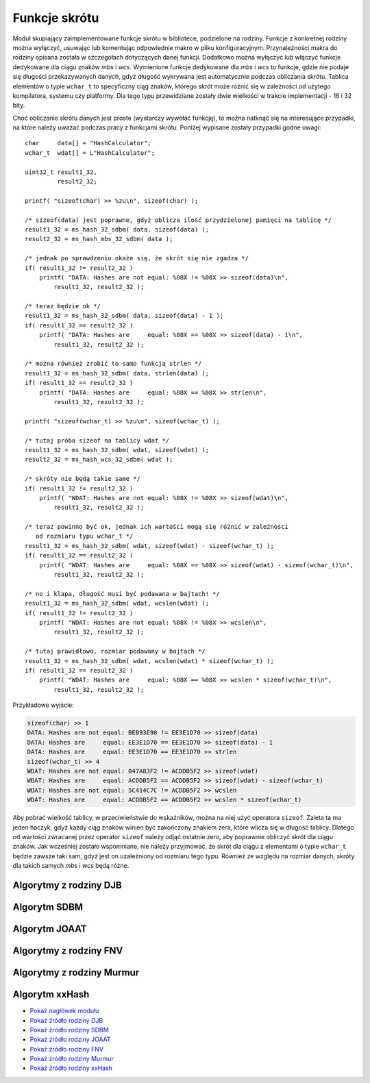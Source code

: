 .. 
 .  Moss Library >>> http://moss.aculo.pl
 .
 .     /'\_/`\                           
 .    /\      \    ___     ____    ____  
 .    \ \ \__\ \  / __`\  /',__\  /',__\ 
 .     \ \ \_/\ \/\ \L\ \/\__, `\/\__, `\
 .      \ \_\\ \_\ \____/\/\____/\/\____/
 .       \/_/ \/_/\/___/  \/___/  \/___/ 
 .
 .  Documentation file for "Hash" module.
 .  See LICENSE file for copyright information.
 ..

.. highlight:: c

Funkcje skrótu
=========================================================

Moduł skupiający zaimplementowane funkcje skrótu w bibliotece, podzielone na rodziny.
Funkcje z konkretnej rodziny można wyłączyć, usuwając lub komentując odpowiednie makro w pliku konfiguracyjnym.
Przynależności makra do rodziny opisana została w szczegółach dotyczących danej funkcji.
Dodatkowo można wyłączyć lub włączyć funkcje dedykowane dla ciągu znaków *mbs* i *wcs*.
Wymienione funkcje dedykowane dla *mbs* i *wcs* to funkcje, gdzie nie podaje się długości przekazywanych danych,
gdyż długość wykrywana jest automatycznie podczas obliczania skrótu. Tablica elementów o typie ``wchar_t`` to specyficzny
ciąg znaków, którego skrót może różnić się w zależności od użytego kompilatora, systemu czy platformy.
Dla tego typu przewidziane zostały dwie wielkości w trakcie implementacji - 16 i 32 bity.

Choć obliczanie skrótu danych jest proste (wystarczy wywołać funkcję), to można natknąć się na interesujące przypadki,
na które należy uważać podczas pracy z funkcjami skrótu. Poniżej wypisane zostały przypadki godne uwagi::

    char     data[] = "HashCalculator";
    wchar_t  wdat[] = L"HashCalculator";

    uint32_t result1_32,
             result2_32;

    printf( "sizeof(char) >> %zu\n", sizeof(char) );

    /* sizeof(data) jest poprawne, gdyż oblicza ilość przydzielonej pamięci na tablicę */
    result1_32 = ms_hash_32_sdbm( data, sizeof(data) );
    result2_32 = ms_hash_mbs_32_sdbm( data );

    /* jednak po sprawdzeniu okaże się, że skrót się nie zgadza */
    if( result1_32 != result2_32 )
        printf( "DATA: Hashes are not equal: %08X != %08X >> sizeof(data)\n",
            result1_32, result2_32 );
    
    /* teraz będzie ok */
    result1_32 = ms_hash_32_sdbm( data, sizeof(data) - 1 );
    if( result1_32 == result2_32 )
        printf( "DATA: Hashes are     equal: %08X == %08X >> sizeof(data) - 1\n",
            result1_32, result2_32 );

    /* można również zrobić to samo funkcją strlen */
    result1_32 = ms_hash_32_sdbm( data, strlen(data) );
    if( result1_32 == result2_32 )
        printf( "DATA: Hashes are     equal: %08X == %08X >> strlen\n",
            result1_32, result2_32 );

    printf( "sizeof(wchar_t) >> %zu\n", sizeof(wchar_t) );

    /* tutaj próba sizeof na tablicy wdat */
    result1_32 = ms_hash_32_sdbm( wdat, sizeof(wdat) );
    result2_32 = ms_hash_wcs_32_sdbm( wdat );

    /* skróty nie będą takie same */
    if( result1_32 != result2_32 )
        printf( "WDAT: Hashes are not equal: %08X != %08X >> sizeof(wdat)\n",
            result1_32, result2_32 );

    /* teraz powinno być ok, jednak ich wartości mogą się różnić w zależności
       od rozmiaru typu wchar_t */
    result1_32 = ms_hash_32_sdbm( wdat, sizeof(wdat) - sizeof(wchar_t) );
    if( result1_32 == result2_32 )
        printf( "WDAT: Hashes are     equal: %08X == %08X >> sizeof(wdat) - sizeof(wchar_t)\n",
            result1_32, result2_32 );

    /* no i klapa, długość musi być podawana w bajtach! */
    result1_32 = ms_hash_32_sdbm( wdat, wcslen(wdat) );
    if( result1_32 != result2_32 )
        printf( "WDAT: Hashes are not equal: %08X != %08X >> wcslen\n",
            result1_32, result2_32 );

    /* tutaj prawidłowo, rozmiar podawany w bajtach */
    result1_32 = ms_hash_32_sdbm( wdat, wcslen(wdat) * sizeof(wchar_t) );
    if( result1_32 == result2_32 )
        printf( "WDAT: Hashes are     equal: %08X == %08X >> wcslen * sizeof(wchar_t)\n",
            result1_32, result2_32 );

Przykładowe wyjście:

.. sourcecode:: none

    sizeof(char) >> 1
    DATA: Hashes are not equal: BEB93E90 != EE3E1D70 >> sizeof(data)
    DATA: Hashes are     equal: EE3E1D70 == EE3E1D70 >> sizeof(data) - 1
    DATA: Hashes are     equal: EE3E1D70 == EE3E1D70 >> strlen
    sizeof(wchar_t) >> 4
    WDAT: Hashes are not equal: 047A83F2 != ACDDB5F2 >> sizeof(wdat)
    WDAT: Hashes are     equal: ACDDB5F2 == ACDDB5F2 >> sizeof(wdat) - sizeof(wchar_t)
    WDAT: Hashes are not equal: 5C414C7C != ACDDB5F2 >> wcslen
    WDAT: Hashes are     equal: ACDDB5F2 == ACDDB5F2 >> wcslen * sizeof(wchar_t)

Aby pobrać wielkość tablicy, w przeciwieństwie do wskaźników, można na niej użyć operatora ``sizeof``.
Zaleta ta ma jeden haczyk, gdyż każdy ciąg znaków winien być zakończony znakiem zera, które wlicza się w długość tablicy.
Dlatego od wartości zwracanej przez operator ``sizeof`` należy odjąć ostatnie zero, aby poprawnie obliczyć
skrót dla ciągu znaków. Jak wcześniej zostało wspomniane, nie należy przyjmować, że skrót dla ciągu z elementami
o typie ``wchar_t`` będzie zawsze taki sam, gdyż jest on uzależniony od rozmiaru tego typu.
Również ze względu na rozmiar danych, skróty dla takich samych *mbs* i *wcs* będą różne.


.. ===================================================================================================================
.. ---------------------------------------------------------------------------------------------------------------
..     Algorytmy z rodziny DJB
.. ---------------------------------------------------------------------------------------------------------------
.. ===================================================================================================================


Algorytmy z rodziny DJB
---------------------------------------------------------

.. c:function:: uint32_t ms_hash_32_djb2( const void* data, size_t length )

    Oblicza skrót danych podanych w parametrze, na podstawie algorytmu *DJB2*.
    Funkcja jest standardową implementacją algorytmu, gdzie do wyliczenia skrótu potrzebny jest rozmiar danych.
    Algorytm w tej wersji używa dodawania podczas operacji na bajcie pobieranym ze źródła.
    Skrót danych zwracany jest w postaci 32 bitowej liczby, wyświetlanej standardowo w postaci szesnastkowej.
    Dostępność tej funkcji jest ściśle uzależniona od makra :c:macro:`MSD_HASH_DJB`, ustawianego w pliku konfiguracyjnym
    lub bezpośrednio w kompilatorze.

    .. rst-class:: parameters

    :param data: Dane na podstawie których ma być tworzony skrót.
    :param length: Długość danych wyrażona w bajtach.
    :return: Obliczony przez algorytm skrót danych.

.. c:function:: uint32_t ms_hash_32_djb2a( const void* data, size_t length )

    Oblicza skrót danych podanych w parametrze, na podstawie algorytmu *DJB2a*.
    Funkcja jest standardową implementacją algorytmu, gdzie do wyliczenia skrótu potrzebny jest rozmiar danych.
    Algorytm w tej wersji używa alternatywy wykluczającej *(XOR)* podczas operacji na bajcie pobieranym ze źródła.
    Skrót danych zwracany jest w postaci 32 bitowej liczby, wyświetlanej w postaci szesnastkowej.
    Dostępność tej funkcji jest ściśle uzależniona od makra :c:macro:`MSD_HASH_DJB`, ustawianego w pliku konfiguracyjnym
    lub bezpośrednio w kompilatorze.

    .. rst-class:: parameters

    :param data: Dane na podstawie których tworzony ma być.
    :param length: Długość danych wyrażona w bajtach.
    :return: Obliczony przez algorytm skrót danych.

.. c:function:: uint32_t ms_hash_mbs_32_djb2( const char* data )

    Oblicza skrót danych podanych w parametrze, na podstawie algorytmu *DJB2*.
    Wartość zwracanego skrótu jest taka sama jak w przypadku funkcji :c:func:`ms_hash_32_djb2`.
    Funkcja do obliczeń nie potrzebuje rozmiaru przekazywanych danych, gdyż zakłada, że ich koniec oznaczany jest
    przez wartość równą zero, zapisaną na 8 bitach.
    Skrót danych zwracany jest w postaci 32 bitowej liczby, wyświetlanej standardowo w postaci szesnastkowej.
    Dostępność tej funkcji jest uzależniona od makr :c:macro:`MSD_HASH_DJB` oraz :c:macro:`MSD_HASH_MBS_FUNCTIONS`,
    ustawianych w pliku konfiguracyjnym lub bezpośrednio w kompilatorze.

    .. rst-class:: parameters

    :param data: Dane na podstawie których ma być tworzony skrót.
    :return: Obliczony przez algorytm skrót danych.

.. c:function:: uint32_t ms_hash_mbs_32_djb2a( const char* data )

    Oblicza skrót danych podanych w parametrze, na podstawie algorytmu *DJB2a*.
    Wartość zwracanego skrótu jest taka sama jak w przypadku funkcji :c:func:`ms_hash_32_djb2a`.
    Funkcja do obliczeń nie potrzebuje rozmiaru przekazywanych danych, gdyż zakłada, że ich koniec oznaczany jest
    przez wartość równą zero, zapisaną na 8 bitach.
    Skrót danych zwracany jest w postaci 32 bitowej liczby, wyświetlanej standardowo w postaci szesnastkowej.
    Dostępność tej funkcji jest uzależniona od makr :c:macro:`MSD_HASH_DJB` oraz :c:macro:`MSD_HASH_MBS_FUNCTIONS`,
    ustawianych w pliku konfiguracyjnym lub bezpośrednio w kompilatorze.

    .. rst-class:: parameters

    :param data: Dane na podstawie których ma być tworzony skrót.
    :return: Obliczony przez algorytm skrót danych.

.. c:function:: uint32_t ms_hash_wcs_32_djb2( const wchar_t* data )

    Oblicza skrót danych podanych w parametrze, na podstawie algorytmu *DJB2*.
    Wartość zwracanego skrótu jest taka sama jak w przypadku funkcji :c:func:`ms_hash_32_djb2`.
    Funkcja do obliczeń nie potrzebuje rozmiaru przekazywanych danych, gdyż zakłada, że ich koniec oznaczany jest
    przez wartość zero, zapisywaną na 16 lub 32 bitach, w zależności od rozmiaru typu ``wchar_t``.
    Skrót danych zwracany jest w postaci 32 bitowej liczby, wyświetlanej standardowo w postaci szesnastkowej.
    Dostępność tej funkcji jest uzależniona od makr :c:macro:`MSD_HASH_DJB` oraz :c:macro:`MSD_HASH_WCS_FUNCTIONS`,
    ustawianych w pliku konfiguracyjnym lub bezpośrednio w kompilatorze.

    .. rst-class:: parameters

    :param data: Dane na podstawie których ma być tworzony skrót.
    :return: Obliczony przez algorytm skrót danych.

.. c:function:: uint32_t ms_hash_wcs_32_djb2a( const wchar_t* data )

    Oblicza skrót danych podanych w parametrze, na podstawie algorytmu *DJB2a*.
    Wartość zwracanego skrótu jest taka sama jak w przypadku funkcji :c:func:`ms_hash_32_djb2a`.
    Funkcja do obliczeń nie potrzebuje rozmiaru przekazywanych danych, gdyż zakłada, że ich koniec oznaczany jest
    przez wartość zero, zapisywaną na 16 lub 32 bitach, w zależności od rozmiaru typu ``wchar_t``.
    Skrót danych zwracany jest w postaci 32 bitowej liczby, wyświetlanej standardowo w postaci szesnastkowej.
    Dostępność tej funkcji jest uzależniona od makr :c:macro:`MSD_HASH_DJB` oraz :c:macro:`MSD_HASH_WCS_FUNCTIONS`,
    ustawianych w pliku konfiguracyjnym lub bezpośrednio w kompilatorze.

    .. rst-class:: parameters

    :param data: Dane na podstawie których ma być tworzony skrót.
    :return: Obliczony przez algorytm skrót danych.


.. ===================================================================================================================
.. ---------------------------------------------------------------------------------------------------------------
..     Algorytm SDBM
.. ---------------------------------------------------------------------------------------------------------------
.. ===================================================================================================================


Algorytm SDBM
---------------------------------------------------------

.. c:function:: uint32_t ms_hash_32_sdbm( const void* data, size_t length )

    Oblicza skrót danych podanych w parametrze, na podstawie algorytmu wykorzystywanego w bazie danych *SDBM*.
    Funkcja jest standardową implementacją algorytmu, gdzie do wyliczenia skrótu potrzebny jest rozmiar danych.
    Skrót danych zwracany jest w postaci 32 bitowej liczby, wyświetlanej w postaci szesnastkowej.
    Dostępność tej funkcji jest ściśle uzależniona od makra :c:macro:`MSD_HASH_SDBM`, ustawianego w pliku konfiguracyjnym
    lub bezpośrednio w kompilatorze.

    .. rst-class:: parameters

    :param data: Dane na podstawie których ma być tworzony skrót.
    :param length: Długość danych wyrażona w bajtach.
    :return: Obliczony przez algorytm skrót danych.

.. c:function:: uint32_t ms_hash_mbs_32_sdbm( const char* data )

    Oblicza skrót danych podanych w parametrze, na podstawie algorytmu wykorzystywanego w bazie danych *SDBM*.
    Wartość zwracanego skrótu jest taka sama jak w przypadku funkcji :c:func:`ms_hash_32_sdbm`.
    Funkcja do obliczeń nie potrzebuje rozmiaru przekazywanych danych, gdyż zakłada, że ich koniec oznaczany jest
    przez wartość równą zero, zapisaną na 8 bitach.
    Skrót danych zwracany jest w postaci 32 bitowej liczby, wyświetlanej w postaci szesnastkowej.
    Dostępność tej funkcji jest uzależniona od makr :c:macro:`MSD_HASH_SDBM` oraz :c:macro:`MSD_HASH_MBS_FUNCTIONS`,
    ustawianych w pliku konfiguracyjnym lub bezpośrednio w kompilatorze.

    .. rst-class:: parameters

    :param data: Dane na podstawie których ma być tworzony skrót.
    :return: Obliczony przez algorytm skrót danych.

.. c:function:: uint32_t ms_hash_wcs_32_sdbm( const wchar_t* data )

    Oblicza skrót danych podanych w parametrze, na podstawie algorytmu wykorzystywanego w bazie danych *SDBM*.
    Wartość zwracanego skrótu jest taka sama jak w przypadku funkcji :c:func:`ms_hash_32_sdbm`.
    Funkcja do obliczeń nie potrzebuje rozmiaru przekazywanych danych, gdyż zakłada, że ich koniec oznaczany jest
    przez wartość zero, zapisywaną na 16 lub 32 bitach, w zależności od rozmiaru typu ``wchar_t``.
    Skrót danych zwracany jest w postaci 32 bitowej liczby, wyświetlanej standardowo w postaci szesnastkowej.
    Dostępność tej funkcji jest uzależniona od makr :c:macro:`MSD_HASH_SDBM` oraz :c:macro:`MSD_HASH_WCS_FUNCTIONS`,
    ustawianych w pliku konfiguracyjnym lub bezpośrednio w kompilatorze.

    .. rst-class:: parameters

    :param data: Dane na podstawie których ma być tworzony skrót.
    :return: Obliczony przez algorytm skrót danych.


.. ===================================================================================================================
.. ---------------------------------------------------------------------------------------------------------------
..     Algorytm JOAAT
.. ---------------------------------------------------------------------------------------------------------------
.. ===================================================================================================================


Algorytm JOAAT
---------------------------------------------------------

.. c:function:: uint32_t ms_hash_32_joaat( const void* data, size_t length )

    Oblicza skrót danych podanych w parametrze, na podstawie algorytmu *JOAAT*.
    Funkcja jest standardową implementacją algorytmu, gdzie do wyliczenia skrótu potrzebny jest rozmiar danych.
    Skrót danych zwracany jest w postaci 32 bitowej liczby, wyświetlanej standardowo w postaci szesnastkowej.
    Dostępność tej funkcji jest ściśle uzależniona od makra :c:macro:`MSD_HASH_JOAAT`, ustawianego w pliku konfiguracyjnym
    lub bezpośrednio w kompilatorze.

    .. rst-class:: parameters

    :param data: Dane na podstawie których ma być tworzony skrót.
    :param length: Długość danych wyrażona w bajtach.
    :return: Obliczony przez algorytm skrót danych.

.. c:function:: uint32_t ms_hash_mbs_32_joaat( const char* data )

    Oblicza skrót danych podanych w parametrze, na podstawie algorytmu *JOAAT*.
    Wartość zwracanego skrótu jest taka sama jak w przypadku funkcji :c:func:`ms_hash_32_joaat`.
    Funkcja do obliczeń nie potrzebuje rozmiaru przekazywanych danych, gdyż zakłada, że ich koniec oznaczany jest
    przez wartość równą zero, zapisaną na 8 bitach.
    Skrót danych zwracany jest w postaci 32 bitowej liczby, wyświetlanej standardowo w postaci szesnastkowej.
    Dostępność tej funkcji jest uzależniona od makr :c:macro:`MSD_HASH_JOAAT` oraz :c:macro:`MSD_HASH_MBS_FUNCTIONS`,
    ustawianych w pliku konfiguracyjnym lub bezpośrednio w kompilatorze.

    .. rst-class:: parameters

    :param data: Dane na podstawie których ma być tworzony skrót.
    :return: Obliczony przez algorytm skrót danych.

.. c:function:: uint32_t ms_hash_wcs_32_joaat( const wchar_t* data )

    Oblicza skrót danych podanych w parametrze, na podstawie algorytmu *JOAAT*.
    Wartość zwracanego skrótu jest taka sama jak w przypadku funkcji :c:func:`ms_hash_32_joaat`.
    Funkcja do obliczeń nie potrzebuje rozmiaru przekazywanych danych, gdyż zakłada, że ich koniec oznaczany jest
    przez wartość zero, zapisywaną na 16 lub 32 bitach, w zależności od rozmiaru typu ``wchar_t``.
    Skrót danych zwracany jest w postaci 32 bitowej liczby, wyświetlanej standardowo w postaci szesnastkowej.
    Dostępność tej funkcji jest uzależniona od makr :c:macro:`MSD_HASH_JOAAT` oraz :c:macro:`MSD_HASH_WCS_FUNCTIONS`,
    ustawianych w pliku konfiguracyjnym lub bezpośrednio w kompilatorze.

    .. rst-class:: parameters

    :param data: Dane na podstawie których ma być tworzony skrót.
    :return: Obliczony przez algorytm skrót danych.


.. ===================================================================================================================
.. ---------------------------------------------------------------------------------------------------------------
..     Algorytmy z rodziny FNV
.. ---------------------------------------------------------------------------------------------------------------
.. ===================================================================================================================

Algorytmy z rodziny FNV
---------------------------------------------------------

.. c:function:: uint32_t ms_hash_32_fnv1( const void* data, size_t length )

    Oblicza skrót danych podanych w parametrze, na podstawie algorytmu *FNV-1*.
    Funkcja jest standardową implementacją algorytmu, gdzie do wyliczenia skrótu potrzebny jest rozmiar danych.
    Skrót danych zwracany jest w postaci 32 bitowej liczby, wyświetlanej standardowo w postaci szesnastkowej.
    Dostępność tej funkcji jest ściśle uzależniona od makra :c:macro:`MSD_HASH_FNV`, ustawianego w pliku konfiguracyjnym
    lub bezpośrednio w kompilatorze.

    .. rst-class:: parameters

    :param data: Dane na podstawie których ma być tworzony skrót.
    :param length: Długość danych wyrażona w bajtach.
    :return: Obliczony przez algorytm skrót danych.

.. c:function:: uint32_t ms_hash_32_fnv1a( const void* data, size_t length )

    Oblicza skrót danych podanych w parametrze, na podstawie algorytmu *FNV-1a*.
    Funkcja jest standardową implementacją algorytmu, gdzie do wyliczenia skrótu potrzebny jest rozmiar danych.
    Skrót danych zwracany jest w postaci 32 bitowej liczby, wyświetlanej standardowo w postaci szesnastkowej.
    Dostępność tej funkcji jest ściśle uzależniona od makra :c:macro:`MSD_HASH_FNV`, ustawianego w pliku konfiguracyjnym
    lub bezpośrednio w kompilatorze.

    .. rst-class:: parameters

    :param data: Dane na podstawie których ma być tworzony skrót.
    :param length: Długość danych wyrażona w bajtach.
    :return: Obliczony przez algorytm skrót danych.

.. c:function:: uint64_t ms_hash_64_fnv1( const void* data, size_t length )

    Oblicza skrót danych podanych w parametrze, na podstawie algorytmu *FNV-1*.
    Funkcja jest standardową implementacją algorytmu, gdzie do wyliczenia skrótu potrzebny jest rozmiar danych.
    Skrót danych zwracany jest w postaci 64 bitowej liczby, wyświetlanej standardowo w postaci szesnastkowej.
    Użyty algorytm nie jest zoptymalizowany pod kątem działania na procesorach 32 bitowych.
    Dostępność tej funkcji jest ściśle uzależniona od makra :c:macro:`MSD_HASH_FNV`, ustawianego w pliku konfiguracyjnym
    lub bezpośrednio w kompilatorze.

    .. rst-class:: parameters

    :param data: Dane na podstawie których ma być tworzony skrót.
    :param length: Długość danych wyrażona w bajtach.
    :return: Obliczony przez algorytm skrót danych.

.. c:function:: uint64_t ms_hash_64_fnv1a( const void* data, size_t length )

    Oblicza skrót danych podanych w parametrze, na podstawie algorytmu *FNV-1a*.
    Funkcja jest standardową implementacją algorytmu, gdzie do wyliczenia skrótu potrzebny jest rozmiar danych.
    Skrót danych zwracany jest w postaci 64 bitowej liczby, wyświetlanej standardowo w postaci szesnastkowej.
    Użyty algorytm nie jest zoptymalizowany pod kątem działania na procesorach 32 bitowych.
    Dostępność tej funkcji jest ściśle uzależniona od makra :c:macro:`MSD_HASH_FNV`, ustawianego w pliku konfiguracyjnym
    lub bezpośrednio w kompilatorze.

    .. rst-class:: parameters

    :param data: Dane na podstawie których ma być tworzony skrót.
    :param length: Długość danych wyrażona w bajtach.
    :return: Obliczony przez algorytm skrót danych.

.. c:function:: uint32_t ms_hash_mbs_32_fnv1( const char* data )

    Oblicza skrót danych podanych w parametrze, na podstawie algorytmu *FNV-1*.
    Wartość zwracanego skrótu jest taka sama jak w przypadku funkcji :c:func:`ms_hash_32_fnv1`.
    Funkcja do obliczeń nie potrzebuje rozmiaru przekazywanych danych, gdyż zakłada, że ich koniec oznaczany jest
    przez wartość równą zero, zapisaną na 8 bitach.
    Skrót danych zwracany jest w postaci 32 bitowej liczby, wyświetlanej standardowo w postaci szesnastkowej.
    Dostępność tej funkcji jest uzależniona od makr :c:macro:`MSD_HASH_FNV` oraz :c:macro:`MSD_HASH_MBS_FUNCTIONS`,
    ustawianych w pliku konfiguracyjnym lub bezpośrednio w kompilatorze.

    .. rst-class:: parameters

    :param data: Dane na podstawie których ma być tworzony skrót.
    :return: Obliczony przez algorytm skrót danych.

.. c:function:: uint32_t ms_hash_mbs_32_fnv1a( const char* data )

    Oblicza skrót danych podanych w parametrze, na podstawie algorytmu *FNV-1a*.
    Wartość zwracanego skrótu jest taka sama jak w przypadku funkcji :c:func:`ms_hash_32_fnv1a`.
    Funkcja do obliczeń nie potrzebuje rozmiaru przekazywanych danych, gdyż zakłada, że ich koniec oznaczany jest
    przez wartość równą zero, zapisaną na 8 bitach.
    Skrót danych zwracany jest w postaci 32 bitowej liczby, wyświetlanej standardowo w postaci szesnastkowej.
    Dostępność tej funkcji jest uzależniona od makr :c:macro:`MSD_HASH_FNV` oraz :c:macro:`MSD_HASH_MBS_FUNCTIONS`,
    ustawianych w pliku konfiguracyjnym lub bezpośrednio w kompilatorze.

    .. rst-class:: parameters

    :param data: Dane na podstawie których ma być tworzony skrót.
    :return: Obliczony przez algorytm skrót danych.

.. c:function:: uint64_t ms_hash_mbs_64_fnv1( const char* data )

    Oblicza skrót danych podanych w parametrze, na podstawie algorytmu *FNV-1*.
    Wartość zwracanego skrótu jest taka sama jak w przypadku funkcji :c:func:`ms_hash_64_fnv1`.
    Funkcja do obliczeń nie potrzebuje rozmiaru przekazywanych danych, gdyż zakłada, że ich koniec oznaczany jest
    przez wartość równą zero, zapisaną na 8 bitach.
    Skrót danych zwracany jest w postaci 64 bitowej liczby, wyświetlanej standardowo w postaci szesnastkowej.
    Użyty algorytm nie został zoptymalizowany pod kątem procesorów 32 bitowych.
    Dostępność funkcji jest uzależniona od makr :c:macro:`MSD_HASH_FNV` oraz :c:macro:`MSD_HASH_MBS_FUNCTIONS`,
    ustawianych w pliku konfiguracyjnym lub bezpośrednio w kompilatorze.

    .. rst-class:: parameters

    :param data: Dane na podstawie których ma być tworzony skrót.
    :return: Obliczony przez algorytm skrót danych.

.. c:function:: uint64_t ms_hash_mbs_64_fnv1a( const char* data )

    Oblicza skrót danych podanych w parametrze, na podstawie algorytmu *FNV-1a*.
    Wartość zwracanego skrótu jest taka sama jak w przypadku funkcji :c:func:`ms_hash_64_fnv1a`.
    Funkcja do obliczeń nie potrzebuje rozmiaru przekazywanych danych, gdyż zakłada, że ich koniec oznaczany jest
    przez wartość równą zero, zapisaną na 8 bitach.
    Skrót danych zwracany jest w postaci 64 bitowej liczby, wyświetlanej standardowo w postaci szesnastkowej.
    Użyty algorytm nie został zoptymalizowany pod kątem procesorów 32 bitowych.
    Dostępność funkcji jest uzależniona od makr :c:macro:`MSD_HASH_FNV` oraz :c:macro:`MSD_HASH_MBS_FUNCTIONS`,
    ustawianych w pliku konfiguracyjnym lub bezpośrednio w kompilatorze.

    .. rst-class:: parameters

    :param data: Dane na podstawie których ma być tworzony skrót.
    :return: Obliczony przez algorytm skrót danych.

.. c:function:: uint32_t ms_hash_wcs_32_fnv1( const wchar_t* data )

    Oblicza skrót danych podanych w parametrze, na podstawie algorytmu *FNV-1*.
    Wartość zwracanego skrótu jest taka sama jak w przypadku funkcji :c:func:`ms_hash_32_fnv1`.
    Funkcja do obliczeń nie potrzebuje rozmiaru przekazywanych danych, gdyż zakłada, że ich koniec oznaczany jest
    przez wartość zero, zapisywaną na 16 lub 32 bitach, w zależności od rozmiaru typu ``wchar_t``.
    Skrót danych zwracany jest w postaci 32 bitowej liczby, wyświetlanej standardowo w postaci szesnastkowej.
    Dostępność tej funkcji jest uzależniona od makr :c:macro:`MSD_HASH_FNV` oraz :c:macro:`MSD_HASH_WCS_FUNCTIONS`,
    ustawianych w pliku konfiguracyjnym lub bezpośrednio w kompilatorze.

    .. rst-class:: parameters

    :param data: Dane na podstawie których ma być tworzony skrót.
    :return: Obliczony przez algorytm skrót danych.

.. c:function:: uint32_t ms_hash_wcs_32_fnv1a( const wchar_t* data )

    Oblicza skrót danych podanych w parametrze, na podstawie algorytmu *FNV-1a*.
    Wartość zwracanego skrótu jest taka sama jak w przypadku funkcji :c:func:`ms_hash_32_fnv1a`.
    Funkcja do obliczeń nie potrzebuje rozmiaru przekazywanych danych, gdyż zakłada, że ich koniec oznaczany jest
    przez wartość zero, zapisywaną na 16 lub 32 bitach, w zależności od rozmiaru typu ``wchar_t``.
    Skrót danych zwracany jest w postaci 32 bitowej liczby, wyświetlanej standardowo w postaci szesnastkowej.
    Dostępność tej funkcji jest uzależniona od makr :c:macro:`MSD_HASH_FNV` oraz :c:macro:`MSD_HASH_WCS_FUNCTIONS`,
    ustawianych w pliku konfiguracyjnym lub bezpośrednio w kompilatorze.

    .. rst-class:: parameters

    :param data: Dane na podstawie których ma być tworzony skrót.
    :return: Obliczony przez algorytm skrót danych.

.. c:function:: uint64_t ms_hash_wcs_64_fnv1( const wchar_t* data )

    Oblicza skrót danych podanych w parametrze, na podstawie algorytmu *FNV-1*.
    Wartość zwracanego skrótu jest taka sama jak w przypadku funkcji :c:func:`ms_hash_64_fnv1`.
    Funkcja do obliczeń nie potrzebuje rozmiaru przekazywanych danych, gdyż zakłada, że ich koniec oznaczany jest
    przez wartość równą zero, zapisywaną na 16 lub 32 bitach, w zależności od rozmiaru typu ``wchar_t``.
    Skrót danych zwracany jest w postaci 64 bitowej liczby, wyświetlanej standardowo w postaci szesnastkowej.
    Użyty algorytm nie został zoptymalizowany pod kątem procesorów 32 bitowych.
    Dostępność tej funkcji jest uzależniona od makr :c:macro:`MSD_HASH_FNV` oraz :c:macro:`MSD_HASH_WCS_FUNCTIONS`,
    ustawianych w pliku konfiguracyjnym lub bezpośrednio w kompilatorze.

    .. rst-class:: parameters

    :param data: Dane na podstawie których ma być tworzony skrót.
    :return: Obliczony przez algorytm skrót danych.

.. c:function:: uint64_t ms_hash_wcs_64_fnv1a( const wchar_t* data )

    Oblicza skrót danych podanych w parametrze, na podstawie algorytmu *FNV-1a*.
    Wartość zwracanego skrótu jest taka sama jak w przypadku funkcji :c:func:`ms_hash_64_fnv1a`.
    Funkcja do obliczeń nie potrzebuje rozmiaru przekazywanych danych, gdyż zakłada, że ich koniec oznaczany jest
    przez wartość równą zero, zapisywaną na 16 lub 32 bitach, w zależności od rozmiaru typu ``wchar_t``.
    Skrót danych zwracany jest w postaci 64 bitowej liczby, wyświetlanej standardowo w postaci szesnastkowej.
    Użyty algorytm nie został zoptymalizowany pod kątem procesorów 32 bitowych.
    Dostępność tej funkcji jest uzależniona od makr :c:macro:`MSD_HASH_FNV` oraz :c:macro:`MSD_HASH_WCS_FUNCTIONS`,
    ustawianych w pliku konfiguracyjnym lub bezpośrednio w kompilatorze.

    .. rst-class:: parameters

    :param data: Dane na podstawie których ma być tworzony skrót.
    :return: Obliczony przez algorytm skrót danych.


.. ===================================================================================================================
.. ---------------------------------------------------------------------------------------------------------------
..     Algorytmy z rodziny Murmur
.. ---------------------------------------------------------------------------------------------------------------
.. ===================================================================================================================


Algorytmy z rodziny Murmur
---------------------------------------------------------

.. c:function:: uint32_t ms_hash_32_murmur3( const void* data, size_t length )

    Oblicza skrót danych podanych w parametrze, na podstawie algorytmu *MurmurHash3*.
    Funkcja jest standardową implementacją algorytmu, gdzie do wyliczenia skrótu potrzebny jest rozmiar danych.
    Skrót zwracany jest w postaci 32 bitowej liczby, wyświetlanej standardowo w postaci szesnastkowej.
    Dostępność tej funkcji jest ściśle uzależniona od makra :c:macro:`MSD_HASH_MURMUR`, ustawianego w pliku konfiguracyjnym
    lub bezpośrednio w kompilatorze.

    .. rst-class:: parameters

    :param data: Dane na podstawie których ma być tworzony skrót.
    :param length: Długość danych wyrażona w bajtach.
    :return: Obliczony przez algorytm skrót danych.

.. c:function:: uint32_t ms_hash_32_murmur2( const void* data, size_t length )

    Oblicza skrót danych podanych w parametrze, na podstawie algorytmu *MurmurHash2*.
    Z powodu budowy algorytmu, nie jest możliwe utworzenie rozwiązania dedykowanego dla danych, zakończonych
    wartością równą zero (funkcje z dodatkiem *mbs* lub *wcs*).
    Skrót danych zwracany jest w postaci 32 bitowej liczby, wyświetlanej standardowo w postaci szesnastkowej.
    Dostępność tej funkcji jest ściśle uzależniona od makra :c:macro:`MSD_HASH_MURMUR`, ustawianego w pliku konfiguracyjnym
    lub bezpośrednio w kompilatorze.

    .. rst-class:: parameters

    :param data: Dane na podstawie których ma być tworzony skrót.
    :param length: Długość danych wyrażona w bajtach.
    :return: Obliczony przez algorytm skrót danych.

.. c:function:: uint32_t ms_hash_32_murmur1( const void* data, size_t length )

    Oblicza skrót danych podanych w parametrze, na podstawie algorytmu *MurmurHash1*.
    Z powodu budowy algorytmu, nie jest możliwe utworzenie rozwiązania dedykowanego dla danych, zakończonych
    wartością równą zero (funkcje z dodatkiem *mbs* lub *wcs*).
    Skrót danych zwracany jest w postaci 32 bitowej liczby, wyświetlanej standardowo w postaci szesnastkowej.
    Dostępność tej funkcji jest ściśle uzależniona od makra :c:macro:`MSD_HASH_MURMUR`, ustawianego w pliku konfiguracyjnym
    lub bezpośrednio w kompilatorze.

    .. rst-class:: parameters

    :param data: Dane na podstawie których ma być tworzony skrót.
    :param length: Długość danych wyrażona w bajtach.
    :return: Obliczony przez algorytm skrót danych.

.. c:function:: uint64_t ms_hash_64_murmur2( const void* data, size_t length )

    Oblicza skrót danych podanych w parametrze, na podstawie algorytmu *MurmurHash2*.
    Z powodu budowy algorytmu, nie jest możliwe utworzenie rozwiązania dedykowanego dla danych, zakończonych
    wartością równą zero (funkcje z dodatkiem *mbs* lub *wcs*).
    Skrót danych zwracany jest w postaci 64 bitowej liczby, wyświetlanej standardowo w postaci szesnastkowej.
    Użyty algorytm nie jest zoptymalizowany pod kątem działania na procesorach 32 bitowych.
    Dostępność tej funkcji jest ściśle uzależniona od makra :c:macro:`MSD_HASH_MURMUR`, ustawianego w pliku konfiguracyjnym
    lub bezpośrednio w kompilatorze.

    .. rst-class:: parameters

    :param data: Dane na podstawie których ma być tworzony skrót.
    :param length: Długość danych wyrażona w bajtach.
    :return: Obliczony przez algorytm skrót danych.

.. c:function:: uint32_t ms_hash_mbs_32_murmur3( const char* data )

    Oblicza skrót danych podanych w parametrze, na podstawie algorytmu *MurmurHash3*.
    Wartość zwracanego skrótu jest taka sama jak w przypadku funkcji :c:func:`ms_hash_32_murmur3`.
    Funkcja do obliczeń nie potrzebuje rozmiaru przekazywanych danych, gdyż zakłada, że ich koniec oznaczany jest
    przez wartość równą zero, zapisaną na 8 bitach.
    Skrót danych zwracany jest w postaci 32 bitowej liczby, wyświetlanej standardowo w postaci szesnastkowej.
    Dostępność tej funkcji jest uzależniona od makr :c:macro:`MSD_HASH_MURMUR` oraz :c:macro:`MSD_HASH_MBS_FUNCTIONS`,
    ustawianych w pliku konfiguracyjnym lub bezpośrednio w kompilatorze.

    .. rst-class:: parameters

    :param data: Dane na podstawie których ma być tworzony skrót.
    :return: Obliczony przez algorytm skrót danych.

.. c:function:: uint32_t ms_hash_wcs_32_murmur3( const wchar_t* data )

    Oblicza skrót danych podanych w parametrze, na podstawie algorytmu *MurmurHash3*.
    Wartość zwracanego skrótu jest taka sama jak w przypadku funkcji :c:func:`ms_hash_32_murmur3`.
    Funkcja do obliczeń nie potrzebuje rozmiaru przekazywanych danych, gdyż zakłada, że ich koniec oznaczany jest
    przez wartość równą zero, zapisywaną na 16 lub 32 bitach, w zależności od rozmiaru typu ``wchar_t``.
    Skrót danych zwracany jest w postaci 32 bitowej liczby, wyświetlanej standardowo w postaci szesnastkowej.
    Dostępność tej funkcji jest uzależniona od makr :c:macro:`MSD_HASH_MURMUR` oraz :c:macro:`MSD_HASH_WCS_FUNCTIONS`,
    ustawianych w pliku konfiguracyjnym lub bezpośrednio w kompilatorze.

    .. rst-class:: parameters

    :param data: Dane na podstawie których ma być tworzony skrót.
    :return: Obliczony przez algorytm skrót danych.


.. ===================================================================================================================
.. ---------------------------------------------------------------------------------------------------------------
..     Algorytm xxHash
.. ---------------------------------------------------------------------------------------------------------------
.. ===================================================================================================================


Algorytm xxHash
---------------------------------------------------------

.. c:function:: uint32_t ms_hash_32_xxhash( const void* data, size_t length )

    Oblicza skrót danych podanych w parametrze, na podstawie algorytmu *xxHash*.
    Algorytm ten udostępniony został na licencji `BSD 2-Clause License <http://www.opensource.org/licenses/bsd-license.php>`_.
    Funkcja jest standardową implementacją algorytmu, gdzie do wyliczenia skrótu potrzebny jest rozmiar danych.
    Skrót danych zwracany jest w postaci 32 bitowej liczby, wyświetlanej standardowo w postaci szesnastkowej.
    Dostępność tej funkcji jest zależna od makra :c:macro:`MSD_HASH_XXHASH`, ustawianego w pliku konfiguracyjnym lub
    bezpośrednio w kompilatorze.

    .. rst-class:: parameters

    :param data: Dane na podstawie których ma być tworzony skrót.
    :param length: Długość danych wyrażona w bajtach.
    :return: Obliczony przez algorytm skrót danych.

.. c:function:: uint64_t ms_hash_64_xxhash( const void* data, size_t length )

    Oblicza skrót danych podanych w parametrze, na podstawie algorytmu *xxHash*.
    Algorytm ten udostępniony został na licencji `BSD 2-Clause License <http://www.opensource.org/licenses/bsd-license.php>`_.
    Funkcja jest standardową implementacją algorytmu, gdzie do wyliczenia skrótu potrzebny jest rozmiar danych.
    Skrót danych zwracany jest w postaci 64 bitowej liczby, wyświetlanej standardowo w postaci szesnastkowej.
    Użyty algorytm nie jest zoptymalizowany pod kątem procesorów 32 bitowych.
    Dostępność tej funkcji jest zależna od makra :c:macro:`MSD_HASH_XXHASH`, ustawianego w pliku konfiguracyjnym lub
    bezpośrednio w kompilatorze.

    .. rst-class:: parameters

    :param data: Dane na podstawie których ma być tworzony skrót.
    :param length: Długość danych wyrażona w bajtach.
    :return: Obliczony przez algorytm skrót danych.

.. c:function:: uint32_t ms_hash_mbs_32_xxhash( const char* data )

    Oblicza skrót danych podanych w parametrze, na podstawie algorytmu *xxHash*.
    Wartość zwracanego skrótu jest taka sama jak w przypadku funkcji :c:func:`ms_hash_32_xxhash`.
    Funkcja do obliczeń nie potrzebuje rozmiaru przekazywanych danych, gdyż zakłada, że ich koniec oznaczany jest
    przez wartość równą zero, zapisaną na 8 bitach.
    Skrót danych zwracany jest w postaci 32 bitowej liczby, wyświetlanej standardowo w postaci szesnastkowej.
    Dostępność tej funkcji jest uzależniona od makr :c:macro:`MSD_HASH_XXHASH` oraz :c:macro:`MSD_HASH_MBS_FUNCTIONS`,
    ustawianych w pliku konfiguracyjnym lub bezpośrednio w kompilatorze.

    .. rst-class:: parameters

    :param data: Dane na podstawie których ma być tworzony skrót.
    :return: Obliczony przez algorytm skrót danych.

.. c:function:: uint64_t ms_hash_mbs_64_xxhash( const char* data )

    Oblicza skrót danych podanych w parametrze, na podstawie algorytmu *xxHash*.
    Wartość zwracanego skrótu jest taka sama jak w przypadku funkcji :c:func:`ms_hash_64_xxhash`.
    Funkcja do obliczeń nie potrzebuje rozmiaru przekazywanych danych, gdyż zakłada, że ich koniec oznaczany jest
    przez wartość równą zero, zapisaną na 8 bitach.
    Skrót danych zwracany jest w postaci 64 bitowej liczby, wyświetlanej standardowo w postaci szesnastkowej.
    Dostępność tej funkcji jest uzależniona od makr :c:macro:`MSD_HASH_XXHASH` oraz :c:macro:`MSD_HASH_MBS_FUNCTIONS`,
    ustawianych w pliku konfiguracyjnym lub bezpośrednio w kompilatorze.

    .. rst-class:: parameters

    :param data: Dane na podstawie których ma być tworzony skrót.
    :return: Obliczony przez algorytm skrót danych.

.. c:function:: uint32_t ms_hash_wcs_32_xxhash( const wchar_t* data )

    Oblicza skrót danych podanych w parametrze, na podstawie algorytmu *xxHash*.
    Wartość zwracanego skrótu jest taka sama jak w przypadku funkcji :c:func:`ms_hash_32_xxhash`.
    Funkcja do obliczeń nie potrzebuje rozmiaru przekazywanych danych, gdyż zakłada, że ich koniec oznaczany jest
    przez wartość równą zero, zapisywaną na 16 lub 32 bitach, w zależności od rozmiaru typu ``wchar_t``.
    Skrót danych zwracany jest w postaci 32 bitowej liczby, wyświetlanej w postaci szesnastkowej.
    Dostępność tej funkcji jest uzależniona od makr :c:macro:`MSD_HASH_XXHASH` oraz :c:macro:`MSD_HASH_WCS_FUNCTIONS`,
    ustawianych w pliku konfiguracyjnym lub bezpośrednio w kompilatorze.

    .. rst-class:: parameters

    :param data: Dane na podstawie których ma być tworzony skrót.
    :return: Obliczony przez algorytm skrót danych.

.. c:function:: uint64_t ms_hash_wcs_64_xxhash( const wchar_t* data )

    Oblicza skrót danych podanych w parametrze, na podstawie algorytmu *xxHash*.
    Wartość zwracanego skrótu jest taka sama jak w przypadku funkcji :c:func:`ms_hash_64_xxhash`.
    Funkcja do obliczeń nie potrzebuje rozmiaru przekazywanych danych, gdyż zakłada, że ich koniec oznaczany jest
    przez wartość równą zero, zapisywaną na 16 lub 32 bitach, w zależności od rozmiaru typu ``wchar_t``.
    Skrót danych zwracany jest w postaci 64 bitowej liczby, wyświetlanej w postaci szesnastkowej.
    Dostępność tej funkcji jest uzależniona od makr :c:macro:`MSD_HASH_XXHASH` oraz :c:macro:`MSD_HASH_WCS_FUNCTIONS`,
    ustawianych w pliku konfiguracyjnym lub bezpośrednio w kompilatorze.

    .. rst-class:: parameters

    :param data: Dane na podstawie których ma być tworzony skrót.
    :return: Obliczony przez algorytm skrót danych.

.. container:: gitlinks

    * `Pokaż nagłówek modułu <https://raw.githubusercontent.com/sobiemir/moss/master/moss/inc/hash.h>`_
    * `Pokaż źródło rodziny DJB <https://raw.githubusercontent.com/sobiemir/moss/master/moss/src/hash/djb.c>`_
    * `Pokaż źródło rodziny SDBM <https://raw.githubusercontent.com/sobiemir/moss/master/moss/src/hash/sdbm.c>`_
    * `Pokaż źródło rodziny JOAAT <https://raw.githubusercontent.com/sobiemir/moss/master/moss/src/hash/joaat.c>`_
    * `Pokaż źródło rodziny FNV <https://raw.githubusercontent.com/sobiemir/moss/master/moss/src/hash/fnv.c>`_
    * `Pokaż źródło rodziny Murmur <https://raw.githubusercontent.com/sobiemir/moss/master/moss/src/hash/murmur.c>`_
    * `Pokaż źródło rodziny xxHash <https://raw.githubusercontent.com/sobiemir/moss/master/moss/src/hash/xxhash.c>`_
